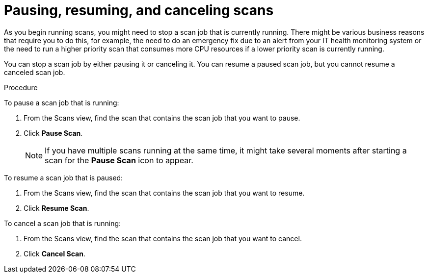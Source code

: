 // Module included in the following assemblies:
// assembly-running-managing-scans-standard-gui.adoc
// assembly-running-managing-scans-deep-gui.adoc

[id="proc-pause-resume-cancel-scans-gui_{context}"]

= Pausing, resuming, and canceling scans

As you begin running scans, you might need to stop a scan job that is currently running. There might be various business reasons that require you to do this, for example, the need to do an emergency fix due to an alert from your IT health monitoring system or the need to run a higher priority scan that consumes more CPU resources if a lower priority scan is currently running.

You can stop a scan job by either pausing it or canceling it. You can resume a paused scan job, but you cannot resume a canceled scan job.

.Procedure

To pause a scan job that is running:

. From the Scans view, find the scan that contains the scan job that you want to pause.
. Click *Pause Scan*.
+
[NOTE]
====
If you have multiple scans running at the same time, it might take several moments after starting a scan for the *Pause Scan* icon to appear.
====

To resume a scan job that is paused:

. From the Scans view, find the scan that contains the scan job that you want to resume.
. Click *Resume Scan*.

To cancel a scan job that is running:

. From the Scans view, find the scan that contains the scan job that you want to cancel.
. Click *Cancel Scan*.


// .Additional resources
// * A bulleted list of links to other material closely related to the contents of the procedure module.
// * Currently, modules cannot include xrefs, so you cannot include links to other content in your collection. If you need to link to another assembly, add the xref to the assembly that includes this module.

// Topics from AsciiDoc conversion that were used as source for this topic:
// proc-pausing-restart-scan.adoc
